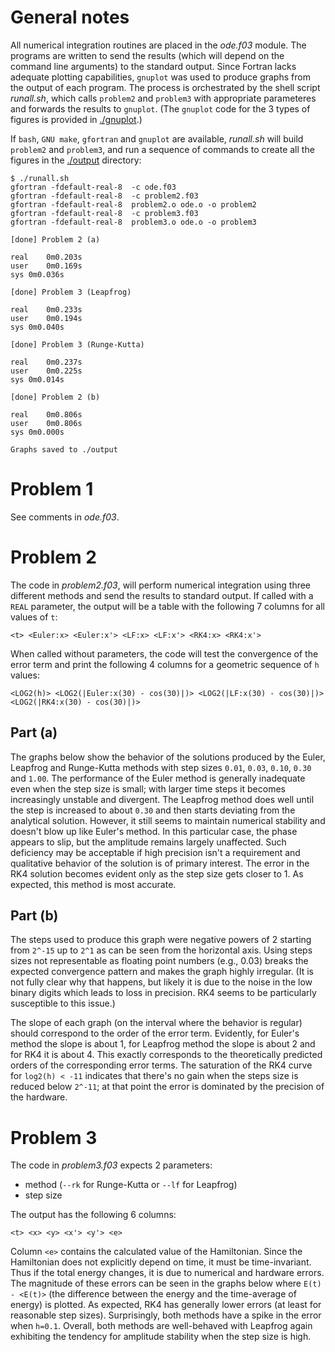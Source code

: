 * General notes
  All numerical integration routines are placed in the [[ode.f03]]
  module. The programs are written to send the results (which will
  depend on the command line arguments) to the standard output. Since
  Fortran lacks adequate plotting capabilities, ~gnuplot~ was used to
  produce graphs from the output of each program. The process is
  orchestrated by the shell script [[runall.sh]], which calls ~problem2~
  and ~problem3~ with appropriate parameteres and forwards the results
  to ~gnuplot~. (The ~gnuplot~ code for the 3 types of figures is
  provided in [[./gnuplot]].)

  If ~bash~, ~GNU make~, ~gfortran~ and ~gnuplot~ are available,
  [[runall.sh]] will build ~problem2~ and ~problem3~, and run a sequence
  of commands to create all the figures in the [[./output]] directory:
#+BEGIN_EXAMPLE
$ ./runall.sh
gfortran -fdefault-real-8  -c ode.f03
gfortran -fdefault-real-8  -c problem2.f03
gfortran -fdefault-real-8  problem2.o ode.o -o problem2
gfortran -fdefault-real-8  -c problem3.f03
gfortran -fdefault-real-8  problem3.o ode.o -o problem3

[done] Problem 2 (a)

real	0m0.203s
user	0m0.169s
sys	0m0.036s

[done] Problem 3 (Leapfrog)

real	0m0.233s
user	0m0.194s
sys	0m0.040s

[done] Problem 3 (Runge-Kutta)

real	0m0.237s
user	0m0.225s
sys	0m0.014s

[done] Problem 2 (b)

real	0m0.806s
user	0m0.806s
sys	0m0.000s

Graphs saved to ./output
#+END_EXAMPLE

* Problem 1
  See comments in [[ode.f03]].
* Problem 2
  The code in [[problem2.f03]], will perform numerical integration using
  three different methods and send the results to standard output. If
  called with a ~REAL~ parameter, the output will be a table with the
  following 7 columns for all values of ~t~:
#+BEGIN_EXAMPLE
<t> <Euler:x> <Euler:x'> <LF:x> <LF:x'> <RK4:x> <RK4:x'>
#+END_EXAMPLE
When called without parameters, the code will test the convergence of
the error term and print the following 4 columns for a geometric
sequence of ~h~ values:
#+BEGIN_EXAMPLE
<LOG2(h)> <LOG2(|Euler:x(30) - cos(30)|)> <LOG2(|LF:x(30) - cos(30)|)> <LOG2(|RK4:x(30) - cos(30)|)>
#+END_EXAMPLE
** Part (a)
   The graphs below show the behavior of the solutions produced by the
   Euler, Leapfrog and Runge-Kutta methods with step sizes ~0.01~,
   ~0.03~, ~0.10~, ~0.30~ and ~1.00~. The performance of the Euler
   method is generally inadequate even when the step size is small;
   with larger time steps it becomes increasingly unstable and
   divergent. The Leapfrog method does well until the step is
   increased to about ~0.30~ and then starts deviating from the
   analytical solution. However, it still seems to maintain numerical
   stability and doesn't blow up like Euler's method. In this
   particular case, the phase appears to slip, but the amplitude
   remains largely unaffected. Such deficiency may be acceptable if
   high precision isn't a requirement and qualitative behavior of the
   solution is of primary interest. The error in the RK4 solution
   becomes evident only as the step size gets closer to 1. As
   expected, this method is most accurate.

   [[./output/cos_comparison_step_0.01.png]]
   [[./output/cos_comparison_step_0.03.png]]
   [[./output/cos_comparison_step_0.10.png]]
   [[./output/cos_comparison_step_0.30.png]]
   [[./output/cos_comparison_step_1.00.png]]
** Part (b)
   The steps used to produce this graph were negative powers of 2
   starting from ~2^-15~ up to ~2^1~ as can be seen from the
   horizontal axis. Using steps sizes not representable as floating
   point numbers (e.g., 0.03) breaks the expected convergence pattern
   and makes the graph highly irregular. (It is not fully clear why
   that happens, but likely it is due to the noise in the low binary
   digits which leads to loss in precision. RK4 seems to be
   particularly susceptible to this issue.)

   The slope of each graph (on the interval where the behavior is
   regular) should correspond to the order of the error
   term. Evidently, for Euler's method the slope is about 1, for
   Leapfrog method the slope is about 2 and for RK4 it is
   about 4. This exactly corresponds to the theoretically predicted
   orders of the corresponding error terms. The saturation of the RK4
   curve for ~log2(h) < -11~ indicates that there's no gain when the
   steps size is reduced below ~2^-11~; at that point the error is
   dominated by the precision of the hardware.
   [[./output/conv_test.png]]
* Problem 3
The code in [[problem3.f03]] expects 2 parameters:
- method (~--rk~ for Runge-Kutta or ~--lf~ for Leapfrog)
- step size
The output has the following 6 columns:
#+BEGIN_EXAMPLE
<t> <x> <y> <x'> <y'> <e>
#+END_EXAMPLE
Column ~<e>~ contains the calculated value of the Hamiltonian. Since
the Hamiltonian does not explicitly depend on time, it must be
time-invariant. Thus if the total energy changes, it is due to
numerical and hardware errors. The magnitude of these errors can be
seen in the graphs below where ~E(t) - <E(t)>~ (the difference between
the energy and the time-average of energy) is plotted. As expected,
RK4 has generally lower errors (at least for reasonable step
sizes). Surprisingly, both methods have a spike in the error when
~h=0.1~. Overall, both methods are well-behaved with Leapfrog again
exhibiting the tendency for amplitude stability when the step size is
high.

[[./output/orbit_Leapfrog_step_0.01.png]]
[[./output/orbit_Runge-Kutta_step_0.01.png]]
[[./output/orbit_Leapfrog_step_0.03.png]]
[[./output/orbit_Runge-Kutta_step_0.03.png]]
[[./output/orbit_Leapfrog_step_0.10.png]]
[[./output/orbit_Runge-Kutta_step_0.10.png]]
[[./output/orbit_Leapfrog_step_0.30.png]]
[[./output/orbit_Runge-Kutta_step_0.30.png]]
[[./output/orbit_Leapfrog_step_1.00.png]]
[[./output/orbit_Runge-Kutta_step_1.00.png]]
